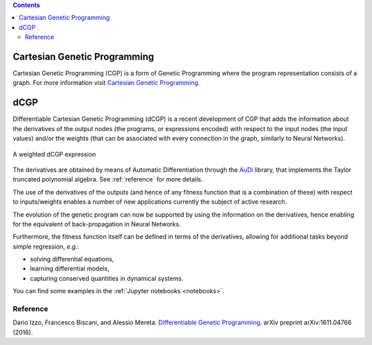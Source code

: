 .. contents::

Cartesian Genetic Programming
=============================
Cartesian Genetic Programming (CGP) is a form of Genetic Programming where the program
representation consists of a graph. For more information visit
`Cartesian Genetic Programming <http://www.cartesiangp.co.uk/>`_.

dCGP
====
Differentiable Cartesian Genetic Programming (dCGP) is a recent development of CGP
that adds the information about the derivatives of the output nodes (the programs,
or expressions encoded) with respect to the input nodes (the input values) and/or the
weights (that can be associated with every connection in the graph, similarly to Neural Networks).

.. figure:: _static/expression_theory.png
   :alt: weighted dCGP expression
   :align: center
   :width: 800px

   A weighted dCGP expression

The derivatives are obtained by means of Automatic Differentiation through the
`AuDi <http://darioizzo.github.io/audi/>`_ library, that implements the Taylor truncated
polynomial algebra. See :ref:`reference` for more details.

The use of the derivatives of the outputs (and hence of any fitness function that is a
combination of these) with respect to inputs/weights enables a number of new applications
currently the subject of active research.

The evolution of the genetic program can now be supported by using the information
on the derivatives, hence enabling for the equivalent of back-propagation in Neural Networks.

Furthermore, the fitness function itself can be defined in terms of the derivatives,
allowing for additional tasks beyond simple regression, *e.g.*:

* solving differential equations,
* learning differential models,
* capturing conserved quantities in dynamical systems.

You can find some examples in the :ref:`Jupyter notebooks <notebooks>`.

.. _reference:

Reference
^^^^^^^^^^

Dario Izzo, Francesco Biscani, and Alessio Mereta. `Differentiable Genetic Programming. <https://arxiv.org/pdf/1611.04766v1.pdf>`_ arXiv preprint arXiv:1611.04766 (2016).
